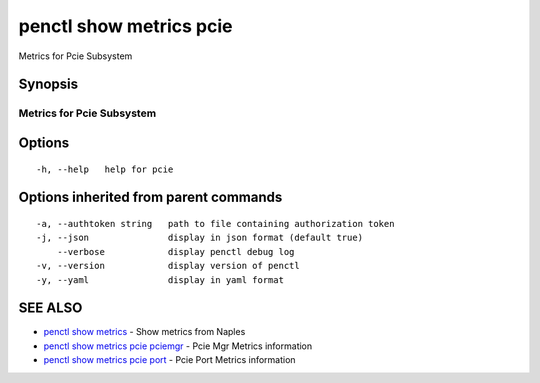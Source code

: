 .. _penctl_show_metrics_pcie:

penctl show metrics pcie
------------------------

Metrics for Pcie Subsystem

Synopsis
~~~~~~~~



---------------------------------
 Metrics for Pcie Subsystem
---------------------------------


Options
~~~~~~~

::

  -h, --help   help for pcie

Options inherited from parent commands
~~~~~~~~~~~~~~~~~~~~~~~~~~~~~~~~~~~~~~

::

  -a, --authtoken string   path to file containing authorization token
  -j, --json               display in json format (default true)
      --verbose            display penctl debug log
  -v, --version            display version of penctl
  -y, --yaml               display in yaml format

SEE ALSO
~~~~~~~~

* `penctl show metrics <penctl_show_metrics.rst>`_ 	 - Show metrics from Naples
* `penctl show metrics pcie pciemgr <penctl_show_metrics_pcie_pciemgr.rst>`_ 	 - Pcie Mgr Metrics information
* `penctl show metrics pcie port <penctl_show_metrics_pcie_port.rst>`_ 	 - Pcie Port Metrics information


